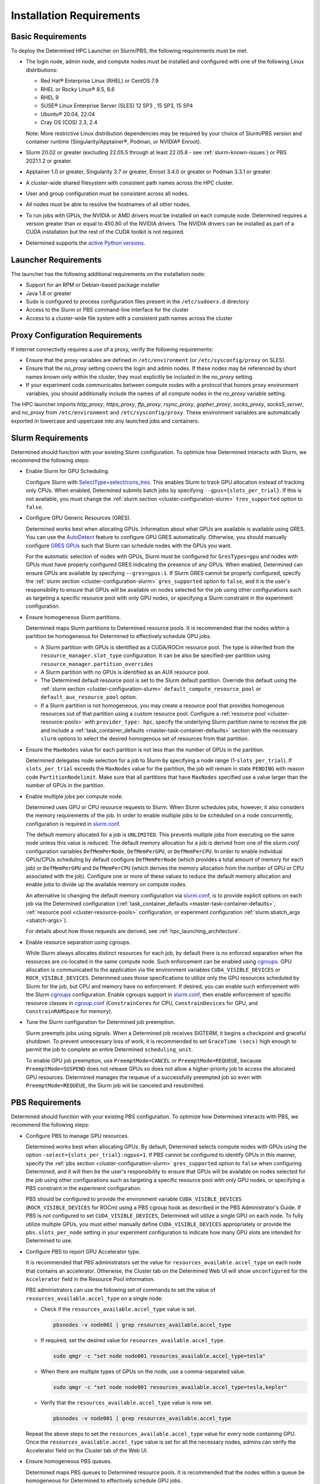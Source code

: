 .. _slurm-requirements:

###########################
 Installation Requirements
###########################

********************
 Basic Requirements
********************

To deploy the Determined HPC Launcher on Slurm/PBS, the following requirements must be met.

-  The login node, admin node, and compute nodes must be installed and configured with one of the
   following Linux distributions:

   -  Red Hat® Enterprise Linux (RHEL) or CentOS 7.9
   -  RHEL or Rocky Linux® 8.5, 8.6
   -  RHEL 9
   -  SUSE® Linux Enterprise Server (SLES) 12 SP3 , 15 SP3, 15 SP4
   -  Ubuntu® 20.04, 22.04
   -  Cray OS (COS) 2.3, 2.4

   Note: More restrictive Linux distribution dependencies may be required by your choice of
   Slurm/PBS version and container runtime (Singularity/Apptainer®, Podman, or NVIDIA® Enroot).

-  Slurm 20.02 or greater (excluding 22.05.5 through at least 22.05.8 - see
   :ref:`slurm-known-issues`) or PBS 2021.1.2 or greater.

-  Apptainer 1.0 or greater, Singularity 3.7 or greater, Enroot 3.4.0 or greater or Podman 3.3.1 or
   greater.

-  A cluster-wide shared filesystem with consistent path names across the HPC cluster.

-  User and group configuration must be consistent across all nodes.

-  All nodes must be able to resolve the hostnames of all other nodes.

-  To run jobs with GPUs, the NVIDIA or AMD drivers must be installed on each compute node.
   Determined requires a version greater than or equal to 450.80 of the NVIDIA drivers. The NVIDIA
   drivers can be installed as part of a CUDA installation but the rest of the CUDA toolkit is not
   required.

-  Determined supports the `active Python versions <https://endoflife.date/python>`__.

***********************
 Launcher Requirements
***********************

The launcher has the following additional requirements on the installation node:

-  Support for an RPM or Debian-based package installer
-  Java 1.8 or greater
-  Sudo is configured to process configuration files present in the ``/etc/sudoers.d`` directory
-  Access to the Slurm or PBS command-line interface for the cluster
-  Access to a cluster-wide file system with a consistent path names across the cluster

.. _proxy-config-requirements:

**********************************
 Proxy Configuration Requirements
**********************************

If internet connectivity requires a use of a proxy, verify the following requirements:

-  Ensure that the proxy variables are defined in ``/etc/environment`` (or ``/etc/sysconfig/proxy``
   on SLES).

-  Ensure that the `no_proxy` setting covers the login and admin nodes. If these nodes may be
   referenced by short names known only within the cluster, they must explicitly be included in the
   `no_proxy` setting.

-  If your experiment code communicates between compute nodes with a protocol that honors proxy
   environment variables, you should additionally include the names of all compute nodes in the
   `no_proxy` variable setting.

The HPC launcher imports `http_proxy`, `https_proxy`, `ftp_proxy`, `rsync_proxy`, `gopher_proxy`,
`socks_proxy`, `socks5_server`, and `no_proxy` from ``/etc/environment`` and
``/etc/sysconfig/proxy``. These environment variables are automatically exported in lowercase and
uppercase into any launched jobs and containers.

.. _slurm-config-requirements:

********************
 Slurm Requirements
********************

Determined should function with your existing Slurm configuration. To optimize how Determined
interacts with Slurm, we recommend the following steps:

-  Enable Slurm for GPU Scheduling.

   Configure Slurm with `SelectType=select/cons_tres <https://slurm.schedmd.com/cons_res.html>`__.
   This enables Slurm to track GPU allocation instead of tracking only CPUs. When enabled,
   Determined submits batch jobs by specifying ``--gpus={slots_per_trial}``. If this is not
   available, you must change the :ref:`slurm section <cluster-configuration-slurm>`
   ``tres_supported`` option to ``false``.

-  Configure GPU Generic Resources (GRES).

   Determined works best when allocating GPUs. Information about what GPUs are available is
   available using GRES. You can use the `AutoDetect
   <https://slurm.schedmd.com/gres.html#AutoDetect>`__ feature to configure GPU GRES automatically.
   Otherwise, you should manually configure `GRES GPUs
   <https://slurm.schedmd.com/gres.html#GPU_Management>`__ such that Slurm can schedule nodes with
   the GPUs you want.

   For the automatic selection of nodes with GPUs, Slurm must be configured for ``GresTypes=gpu``
   and nodes with GPUs must have properly configured GRES indicating the presence of any GPUs. When
   enabled, Determined can ensure GPUs are available by specifying ``--gres=gpus:1``. If Slurm GRES
   cannot be properly configured, specify the :ref:`slurm section <cluster-configuration-slurm>`
   ``gres_supported`` option to ``false``, and it is the user's responsibility to ensure that GPUs
   will be available on nodes selected for the job using other configurations such as targeting a
   specific resource pool with only GPU nodes, or specifying a Slurm constraint in the experiment
   configuration.

-  Ensure homogeneous Slurm partitions.

   Determined maps Slurm partitions to Determined resource pools. It is recommended that the nodes
   within a partition be homogeneous for Determined to effectively schedule GPU jobs.

   -  A Slurm partition with GPUs is identified as a CUDA/ROCm resource pool. The type is inherited
      from the ``resource_manager.slot_type`` configuration. It can be also be specified-per
      partition using ``resource_manager.partition_overrides``

   -  A Slurm partition with no GPUs is identified as an AUX resource pool.

   -  The Determined default resource pool is set to the Slurm default partition. Override this
      default using the :ref:`slurm section <cluster-configuration-slurm>`
      ``default_compute_resource_pool`` or ``default_aux_resource_pool`` option.

   -  If a Slurm partition is not homogeneous, you may create a resource pool that provides
      homogenous resources out of that partition using a custom resource pool. Configure a
      :ref:`resource pool <cluster-resource-pools>` with ``provider_type: hpc``, specify the
      underlying Slurm partition name to receive the job and include a :ref:`task_container_defaults
      <master-task-container-defaults>` section with the necessary ``slurm`` options to select the
      desired homogenous set of resources from that partition.

-  Ensure the ``MaxNodes`` value for each partition is not less than the number of GPUs in the
   partition.

   Determined delegates node selection for a job to Slurm by specifying a node range
   (1-``slots_per_trial``). If ``slots_per_trial`` exceeds the ``MaxNodes`` value for the partition,
   the job will remain in state ``PENDING`` with reason code ``PartitionNodelimit``. Make sure that
   all partitions that have ``MaxNodes`` specified use a value larger than the number of GPUs in the
   partition.

-  Enable multiple jobs per compute node.

   Determined uses GPU or CPU resource requests to Slurm. When Slurm schedules jobs, however, it
   also considers the memory requirements of the job. In order to enable multiple jobs to be
   scheduled on a node concurrently, configuration is required in `slurm.conf
   <https://slurm.schedmd.com/slurm.conf.html>`__.

   The default memory allocated for a job is ``UNLIMITED``. This prevents multiple jobs from
   executing on the same node unless this value is reduced. The default memory allocation for a job
   is derived from one of the `slurm.conf` configuration variables ``DefMemPerNode``,
   ``DefMemPerGPU``, or ``DefMemPerCPU``. In order to enable individual GPUs/CPUs scheduling by
   default configure ``DefMemPerNode`` (which provides a total amount of memory for each job) or
   ``DefMemPerGPU`` and ``DefMemPerCPU`` (which derives the memory allocation from the number of GPU
   or CPU associated with the job). Configure one or more of these values to reduce the default
   memory allocation and enable jobs to divide up the available memory on compute nodes.

   An alternative to changing the default memory configuration via `slurm.conf
   <https://slurm.schedmd.com/slurm.conf.html>`__, is to provide explicit options on each job via
   the Determined configuration (:ref:`task_container_defaults <master-task-container-defaults>`,
   :ref:`resource pool <cluster-resource-pools>` configuration, or experiment configuration
   :ref:`slurm.sbatch_args <sbatch-args>`).

   For details about how those requests are derived, see :ref:`hpc_launching_architecture`.

-  Enable resource separation using cgroups.

   While Slurm always allocates distinct resources for each job, by default there is no enforced
   separation when the resources are co-located in the same compute node. Such enforcement can be
   enabled using `cgroups <https://slurm.schedmd.com/cgroups.html>`__. GPU allocation is
   communicated to the application via the environment variables ``CUDA_VISIBLE_DEVICES`` or
   ``ROCR_VISIBLE_DEVICES``. Determined uses those specifications to utilize only the GPU resources
   scheduled by Slurm for the job, but CPU and memory have no enforcement. If desired, you can
   enable such enforcement with the Slurm `cgroups <https://slurm.schedmd.com/cgroups.html>`__
   configuration. Enable cgroups support in `slurm.conf
   <https://slurm.schedmd.com/slurm.conf.html>`__, then enable enforcement of specific resource
   classes in `cgroup.conf <https://slurm.schedmd.com/cgroup.conf.html>`__ (``ConstrainCores`` for
   CPU, ``ConstrainDevices`` for GPU, and ``ConstrainRAMSpace`` for memory).

-  Tune the Slurm configuration for Determined job preemption.

   Slurm preempts jobs using signals. When a Determined job receives SIGTERM, it begins a checkpoint
   and graceful shutdown. To prevent unnecessary loss of work, it is recommended to set ``GraceTime
   (secs)`` high enough to permit the job to complete an entire Determined ``scheduling_unit``.

   To enable GPU job preemption, use ``PreemptMode=CANCEL`` or ``PreemptMode=REQUEUE``, because
   ``PreemptMode=SUSPEND`` does not release GPUs so does not allow a higher-priority job to access
   the allocated GPU resources. Determined manages the requeue of a successfully preempted job so
   even with ``PreemptMode=REQUEUE``, the Slurm job will be canceled and resubmitted.

.. _pbs-config-requirements:

******************
 PBS Requirements
******************

Determined should function with your existing PBS configuration. To optimize how Determined
interacts with PBS, we recommend the following steps:

-  Configure PBS to manage GPU resources.

   Determined works best when allocating GPUs. By default, Determined selects compute nodes with
   GPUs using the option ``-select={slots_per_trial}:ngpus=1``. If PBS cannot be configured to
   identify GPUs in this manner, specify the :ref:`pbs section <cluster-configuration-slurm>`
   ``gres_supported`` option to ``false`` when configuring Determined, and it will then be the
   user's responsibility to ensure that GPUs will be available on nodes selected for the job using
   other configurations such as targeting a specific resource pool with only GPU nodes, or
   specifying a PBS constraint in the experiment configuration.

   PBS should be configured to provide the environment variable ``CUDA_VISIBLE_DEVICES``
   (``ROCR_VISIBLE_DEVICES`` for ROCm) using a PBS cgroup hook as described in the PBS
   Administrator's Guide. If PBS is not configured to set ``CUDA_VISIBLE_DEVICES``, Determined will
   utilize a single GPU on each node. To fully utilize multiple GPUs, you must either manually
   define ``CUDA_VISIBLE_DEVICES`` appropriately or provide the ``pbs.slots_per_node`` setting in
   your experiment configuration to indicate how many GPU slots are intended for Determined to use.

-  Configure PBS to report GPU Accelerator type.

   It is recommended that PBS administrators set the value for ``resources_available.accel_type`` on
   each node that contains an accelerator. Otherwise, the Cluster tab on the Determined Web UI will
   show ``unconfigured`` for the ``Accelerator`` field in the Resource Pool information.

   PBS administrators can use the following set of commands to set the value of
   ``resources_available.accel_type`` on a single node:

   -  Check if the ``resources_available.accel_type`` value is set.

      .. code:: bash

         pbsnodes -v node001 | grep resources_available.accel_type

   -  If required, set the desired value for ``resources_available.accel_type``.

      .. code:: bash

         sudo qmgr -c "set node node001 resources_available.accel_type=tesla"

   -  When there are multiple types of GPUs on the node, use a comma-separated value.

      .. code:: bash

         sudo qmgr -c "set node node001 resources_available.accel_type=tesla,kepler"

   -  Verify that the ``resources_available.accel_type`` value is now set.

      .. code:: bash

         pbsnodes -v node001 | grep resources_available.accel_type

   Repeat the above steps to set the ``resources_available.accel_type`` value for every node
   containing GPU. Once the ``resources_available.accel_type`` value is set for all the necessary
   nodes, admins can verify the Accelerator field on the Cluster tab of the Web UI.

-  Ensure homogeneous PBS queues.

   Determined maps PBS queues to Determined resource pools. It is recommended that the nodes within
   a queue be homogeneous for Determined to effectively schedule GPU jobs.

   -  A PBS queue with GPUs is identified as a CUDA/ROCm resource pool. The type is inherited from
      the ``resource_manager.slot_type`` configuration. It can be also be specified per partition
      using ``resource_manager.partition_overrides``.

   -  A PBS queue with no GPUs is identified as an AUX resource pool.

   -  The Determined default resource pool is set to the PBS default queue. Override this default
      using the :ref:`pbs section <cluster-configuration-slurm>` ``default_compute_resource_pool``
      or ``default_aux_resource_pool`` option.

   -  If a PBS queue is not homogeneous, you may create a resource pool that provides homogenous
      resources out of that queue using a custom resource pool. Configure a :ref:`resource pool
      <cluster-resource-pools>` with ``provider_type: hpc``, specify the underlying PBS queue name
      to receive the job and include a :ref:`task_container_defaults
      <master-task-container-defaults>` section with the necessary ``pbs`` options to select the
      desired homogenous set of resources from that queue.

-  Tune the PBS configuration for Determined job preemption.

   PBS supports a wide variety of criteria to trigger job preemption, and you may use any per your
   system and job requirements. Once a job is identified for preemption, PBS supports four different
   options for job preemption which are specified via the ``preemption_order`` scheduling parameter.
   The preemption order value is ``'SCR'``. The preemption methods are specified by the following
   letters:

   ``S`` - Suspend the job.
      This is not applicable for GPU jobs.

   ``C`` - Checkpoint the job.
      This requires a custom checkpoint script is added to PBS.

   ``R`` - Requeue the job.
      Determined does not support the re-queueing of a task. Determined jobs specify the ``-r n``
      option to PBS to prevent this case.

   ``D`` - Delete the job.
      Determined jobs support this option without configuration.

   Given those options, the simplest path to enable Determined job preemption is by including ``D``
   in the ``preemption_order``. You may include ``R`` in the ``preemption_order``, but it is
   disabled for Determined jobs. You may include ``C`` to the ``preemption_order`` if you
   additionally configure a checkpoint script. Refer to the PBS documentation for details. If you
   choose to implement a checkpoint script, you may initiate a Determined checkpoint by sending a
   ``SIGTERM`` signal to the Determined job. When a Determined job receives a ``SIGTERM``, it begins
   a checkpoint and graceful shutdown. To prevent unnecessary loss of work, it is recommended that
   you wait for at least one Determined ``scheduling_unit`` for the job to complete after sending
   the ``SIGTERM``. If after that period of time the job has not terminated, then send a ``SIGKILL``
   to forcibly release all resources.

.. _singularity-config-requirements:

************************************
 Apptainer/Singularity Requirements
************************************

Apptainer/Singularity is the recommended container runtime for Determined on HPC clusters. Apptainer
is a fork of Singularity 3.8 and provides both the ``apptainer`` and ``singularity`` commands. For
purposes of this documentation, you can consider all references to Singularity to also apply to
Apptainer. The Determined launcher interacts with Apptainer/Singularity using the ``singularity``
command.

Singularity has numerous options that may be customized in the ``singularity.conf`` file. Determined
has been verified using the default values and therefore does not require any special configuration
on the compute nodes of the cluster.

.. _podman-config-requirements:

*********************
 Podman Requirements
*********************

When Determined is configured to use Podman, the containers are launched in `rootless mode
<https://docs.podman.io/en/latest/markdown/podman.1.html#rootless-mode>`__. Your HPC cluster
administrator should have completed most of the configuration for you, but there may be additional
per-user configuration that is required. Before attempting to launch Determined jobs, verify that
you can run simple Podman containers on a compute node. For example:

.. code:: bash

   podman run hello-world

If you are unable to do that successfully, then one or more of the following configuration changes
may be required in your ``$HOME/.config/containers/storage.conf`` file:

#. Podman does not support rootless container storage on distributed file systems (e.g. NFS, Lustre,
   GPSF). On a typical HPC cluster, user directories are on a distributed file system and the
   default container storage location of ``$HOME/.local/share/containers/storage`` is therefore not
   supported. If this is the case on your HPC cluster, configure the ``graphroot`` option in your
   ``storage.conf`` to specify a local file system available on compute nodes. Alternatively, you
   can request that your system administrator configure the ``rootless_storage_path`` in
   ``/etc/containers/storage.conf`` on all compute nodes.

#. Podman utilizes the directory specified by the environment variable ``XDG_RUNTIME_DIR``.
   Normally, this is provided by the login process. Slurm and PBS, however, do not provide this
   variable when launching jobs on compute nodes. When ``XDG_RUNTIME_DIR`` is not defined, Podman
   attempts to create the directory ``/run/user/$UID`` for this purpose. If ``/run/user`` is not
   writable by a non-root user, then Podman commands will fail with a permission error. To avoid
   this problem, configure the ``runroot`` option in your ``storage.conf`` to a writeable local
   directory available on all compute nodes. Alternatively, you can request your system
   administrator to configure the ``/run/user`` to be user-writable on all compute nodes.

Create or update ``$HOME/.config/containers/storage.conf`` as required to resolve the issues above.
The example ``storage.conf`` file below uses the file system ``/tmp``, but there may be a more
appropriate file system on your HPC cluster that you should specify for this purpose.

.. code:: docker

   [storage]
   driver = "overlay"
   graphroot = "/tmp/$USER/storage"
   runroot = "/tmp/$USER/run"

Any changes to your ``storage.conf`` should be applied using the command:

.. code:: bash

   podman system migrate

.. _enroot-config-requirements:

*********************
 Enroot Requirements
*********************

Install and configure Enroot on all compute nodes of your cluster as per the `Enroot Installation
instructions <https://github.com/NVIDIA/enroot/blob/master/doc/installation.md>`__ for your
platform. There may be additional per-user configuration that is required.

#. Enroot utilizes the directory ``${ENROOT_RUNTIME_PATH}`` (with default value
   ``${XDG_RUNTIME_DIR}/enroot``) for temporary files. Normally ``XDG_RUNTIME_DIR`` is provided by
   the login process, but Slurm and PBS do not provide this variable when launching jobs on compute
   nodes. When neither ENROOT_RUNTIME_PATH/XDG_RUNTIME_DIR is defined, Enroot attempts to create the
   directory /run/enroot for this purpose. This typically fails with a permission error for any
   non-root user. Select one of the following alternatives to ensure that ``XDG_RUNTIME_DIR`` or
   ``ENROOT_RUNTIME_PATH`` is defined and points to a user-writable directory when Slurm/PBS jobs
   are launched on the cluster.

   -  Have your HPC cluster administrator configure Slurm/PBS to provide ``XDG_RUNTIME_DIR``, or
         change the default ``ENROOT_RUNTIME_PATH`` defined in ``/etc/enroot/enroot.conf`` on each
         node in your HPC cluster.

   -  If using Slurm, provide an ``ENROOT_RUNTIME_PATH`` definition in
      ``task_container_defaults.environment_variables`` in master.yaml.

      .. code:: yaml

         task_container_defaults:
            environment_variables:
               - ENROOT_RUNTIME_PATH=/tmp/$(whoami)

   -  If using Slurm, provide an ``ENROOT_RUNTIME_PATH`` definition in your experiment
      configuration.

#. Unlike Singularity or Podman, you must manually download the Docker image file to the local file
   system (``enroot import``) and then each user must create an Enroot container using that image
   (``enroot create``). When the HPC launcher generates the enroot command for a job, it
   automatically applies the same transformation to the name that Enroot does on import (``/`` and
   ``:`` characters are replaced with ``+``) to enable Docker image references to match the
   associated Enroot container. The following shell commands will download and then create an Enroot
   container for the current user. If other users have read access to ``/shared/enroot/images``,
   they need only perform the ``enroot create`` step to make the container available for their use.

   .. code:: bash

      image=determinedai/environments-dev:cuda-11.3-pytorch-1.12-tf-2.11-gpu-3700b99
      cd /shared/enroot/images
      enroot import docker://$image
      enroot create /shared/enroot/images/${image//[\/:]/\+}.sqsh

#. The Enroot container storage directory for the user ``${ENROOT_CACHE_PATH}`` (which defaults to
   ``$HOME/.local/share/enroot``) must be accessible on all compute nodes.

#. A convenience script, ``/usr/bin/manage-enroot-cache``, is provided by the HPC launcher
   installation to simplify the :ref:`management of enroot images <manage-enroot-cache>`.
